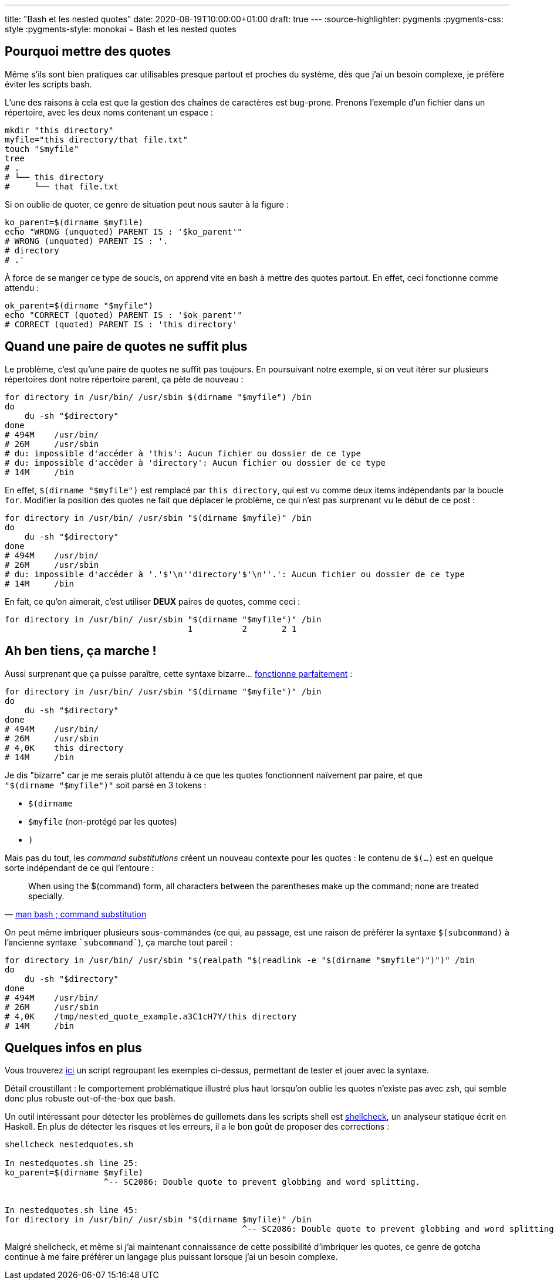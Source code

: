 ---
title: "Bash et les nested quotes"
date: 2020-08-19T10:00:00+01:00
draft: true
---
:source-highlighter: pygments
:pygments-css: style
:pygments-style: monokai
= Bash et les nested quotes

== Pourquoi mettre des quotes

Même s'ils sont bien pratiques car utilisables presque partout et proches du système, dès que j'ai un besoin complexe, je préfère éviter les scripts bash.

L'une des raisons à cela est que la gestion des chaînes de caractères est bug-prone. Prenons l'exemple d'un fichier dans un répertoire, avec les deux noms contenant un espace :

[source, bash]
----
mkdir "this directory"
myfile="this directory/that file.txt"
touch "$myfile"
tree
# .
# └── this directory
#     └── that file.txt
----

Si on oublie de quoter, ce genre de situation peut nous sauter à la figure :

[source, bash]
----
ko_parent=$(dirname $myfile)
echo "WRONG (unquoted) PARENT IS : '$ko_parent'"
# WRONG (unquoted) PARENT IS : '.
# directory
# .'
----

À force de se manger ce type de soucis, on apprend vite en bash à mettre des quotes partout. En effet, ceci fonctionne comme attendu :

[source, bash]
----
ok_parent=$(dirname "$myfile")
echo "CORRECT (quoted) PARENT IS : '$ok_parent'"
# CORRECT (quoted) PARENT IS : 'this directory'
----

== Quand une paire de quotes ne suffit plus

Le problème, c'est qu'une paire de quotes ne suffit pas toujours. En poursuivant notre exemple, si on veut itérer sur plusieurs répertoires dont notre répertoire parent, ça pète de nouveau :

[source, bash]
----
for directory in /usr/bin/ /usr/sbin $(dirname "$myfile") /bin
do
    du -sh "$directory"
done
# 494M    /usr/bin/
# 26M     /usr/sbin
# du: impossible d'accéder à 'this': Aucun fichier ou dossier de ce type
# du: impossible d'accéder à 'directory': Aucun fichier ou dossier de ce type
# 14M     /bin
----

En effet, `$(dirname "$myfile")` est remplacé par `this directory`, qui est vu comme deux items indépendants par la boucle `for`. Modifier la position des quotes ne fait que déplacer le problème, ce qui n'est pas surprenant vu le début de ce post :

[source, bash]
----
for directory in /usr/bin/ /usr/sbin "$(dirname $myfile)" /bin
do
    du -sh "$directory"
done
# 494M    /usr/bin/
# 26M     /usr/sbin
# du: impossible d'accéder à '.'$'\n''directory'$'\n''.': Aucun fichier ou dossier de ce type
# 14M     /bin
----

En fait, ce qu'on aimerait, c'est utiliser *DEUX* paires de quotes, comme ceci :

[source, bash]
----
for directory in /usr/bin/ /usr/sbin "$(dirname "$myfile")" /bin
                                     1          2       2 1
----

== Ah ben tiens, ça marche !

Aussi surprenant que ça puisse paraître, cette syntaxe bizarre... https://unix.stackexchange.com/questions/118433/quoting-within-command-substitution-in-bash/118438#118438[fonctionne parfaitement] :

[source, bash]
----
for directory in /usr/bin/ /usr/sbin "$(dirname "$myfile")" /bin
do
    du -sh "$directory"
done
# 494M    /usr/bin/
# 26M     /usr/sbin
# 4,0K    this directory
# 14M     /bin
----

Je dis "bizarre" car je me serais plutôt attendu à ce que les quotes fonctionnent naïvement par paire, et que `"$(dirname "$myfile")"` soit parsé en 3 tokens :

* `$(dirname `
* `$myfile` (non-protégé par les quotes)
* `)`

Mais pas du tout, les _command substitutions_ créent un nouveau contexte pour les quotes : le contenu de `$(...)` est en quelque sorte indépendant de ce qui l'entoure :

[quote, 'https://manpages.debian.org/buster/bash/bash.1.en.html#Command_Substitution[man bash ; command substitution]']
____
When using the $(command) form, all characters between the parentheses make up the command; none are treated specially.
____

On peut même imbriquer plusieurs sous-commandes (ce qui, au passage, est une raison de préférer la syntaxe `$(subcommand)` à l'ancienne syntaxe `{backtick}subcommand{backtick}`), ça marche tout pareil :

[source, bash]
----
for directory in /usr/bin/ /usr/sbin "$(realpath "$(readlink -e "$(dirname "$myfile")")")" /bin
do
    du -sh "$directory"
done
# 494M    /usr/bin/
# 26M     /usr/sbin
# 4,0K    /tmp/nested_quote_example.a3C1cH7Y/this directory
# 14M     /bin
----

== Quelques infos en plus

Vous trouverez https://github.com/phidra/blog/tree/master/content/2020-08-19-nested-quotes-in-bash-code/nestedquotes.sh[ici] un script regroupant les exemples ci-dessus, permettant de tester et jouer avec la syntaxe.

Détail croustillant : le comportement problématique illustré plus haut lorsqu'on oublie les quotes n'existe pas avec zsh, qui semble donc plus robuste out-of-the-box que bash.

Un outil intéressant pour détecter les problèmes de guillemets dans les scripts shell est https://www.shellcheck.net/[shellcheck], un analyseur statique écrit en Haskell. En plus de détecter les risques et les erreurs, il a le bon goût de proposer des corrections :

[source, bash]
----
shellcheck nestedquotes.sh

In nestedquotes.sh line 25:
ko_parent=$(dirname $myfile)
                    ^-- SC2086: Double quote to prevent globbing and word splitting.


In nestedquotes.sh line 45:
for directory in /usr/bin/ /usr/sbin "$(dirname $myfile)" /bin
                                                ^-- SC2086: Double quote to prevent globbing and word splitting.
----

Malgré shellcheck, et même si j'ai maintenant connaissance de cette possibilité d'imbriquer les quotes, ce genre de gotcha continue à me faire préférer un langage plus puissant lorsque j'ai un besoin complexe.
